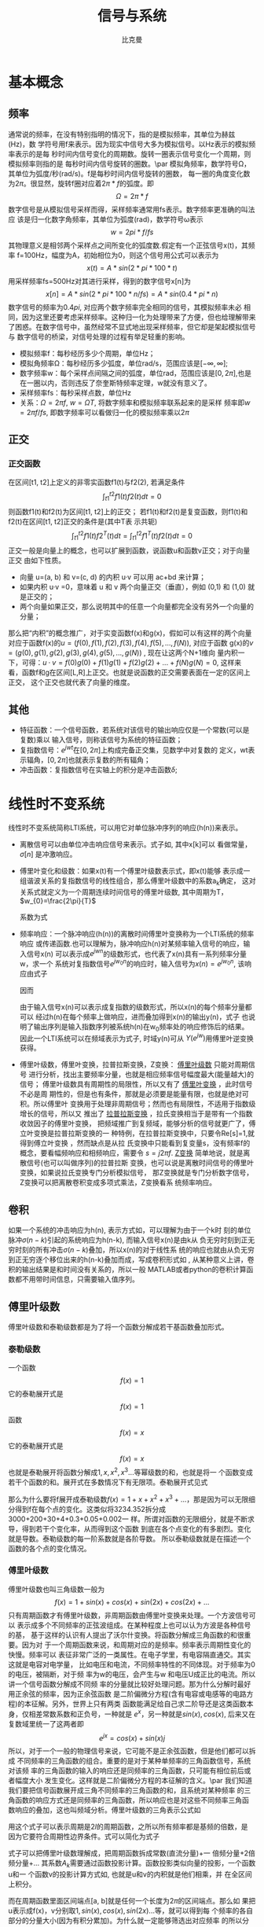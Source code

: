 #+title: 信号与系统
#+author: 比克曼
#+latex_class: org-latex-pdf 
#+latex: \newpage 

* 基本概念
** 频率
通常说的频率，在没有特别指明的情况下，指的是模拟频率，其单位为赫兹(Hz)，数
学符号用f来表示。因为现实中信号大多为模拟信号。以Hz表示的模拟频率表示的是每
秒时间内信号变化的周期数。旋转一圈表示信号变化一个周期，则模拟频率则指的是
每秒时间内信号旋转的圈数。\par
模拟角频率，数学符号Ω，其单位为弧度/秒(rad/s)。f是每秒时间内信号旋转的圈数，
每一圈的角度变化数为\(2\pi{}\)。很显然，旋转f圈对应着\(2\pi{}*f\)的弧度。即
$$\Omega=2\pi{}*f$$  
数字信号是从模拟信号采样而得，采样频率通常用fs表示。数字频率更准确的叫法应
该是归一化数字角频率，其单位为弧度(rad)，数学符号ω表示
$$w=2pi{}*f/fs$$
其物理意义是相邻两个采样点之间所变化的弧度数.假定有一个正弦信号x(t)，其频率
f=100Hz，幅度为A，初始相位为0，则这个信号用公式可以表示为
$$x(t) = A*sin(2*pi{}*100*t) $$ 
用采样频率fs=500Hz对其进行采样，得到的数字信号x[n]为
$$x[n]=A*sin(2*pi{}*100*n/fs)=A*sin(0.4*pi{}*n)$$ 
数字信号的频率为\(0.4pi{}\), 对应两个数字频率完全相同的信号，其模拟频率未必
相同，因为这里还要考虑采样频率。这种归一化为处理带来了方便，但也给理解带来
了困惑。在数字信号中，虽然经常不显式地出现采样频率，但它却是架起模拟信号与
数字信号的桥梁，对信号处理的过程有举足轻重的影响。 
- 模拟频率f：每秒经历多少个周期，单位Hz；
- 模拟角频率Ω：每秒经历多少弧度，单位rad/s，范围应该是\([-\infty,\infty]\); 
- 数字频率w：每个采样点间隔之间的弧度，单位rad，范围应该是\([0,2\pi]\),也是
  在一圈以内，否则违反了奈奎斯特频率定理，w就没有意义了。
- 采样频率fs：每秒采样点数，单位Hz
- 关系：\(\Omega = 2\pi{}f\), \(w = \Omega{}T\), 将数字频率和模拟频率联系起来的是采样
  频率即\(w=2\pi{}f/fs\), 即数字频率可以看做归一化的模拟频率乘以\(2\pi\)
** 正交
*** 正交函数
在区间[t1, t2]上定义的非零实函数f1(t)与f2(2), 若满足条件
$$\int_{t1}^{t2}f1(t)f2(t)dt=0$$ 
则函数f1(t)和f2(t)为区间[t1, t2]上的正交；
若f1(t)和f2(t)是复变函数，则f1(t)和f2(t)在区间[t1, t2]正交的条件是(其中T表
示共轭)
$$\int_{t1}^{t2}f1(t)f2^{T}(t)dt=\int_{t1}^{t2}f1^{T}(t)f2(t)dt=0$$ 
正交一般是向量上的概念，也可以扩展到函数，说函数u和函数v正交；对于向量正交
由如下性质。
- 向量 u=(a, b) 和 v=(c, d) 的内积 u·v 可以用 ac+bd 来计算；
- 如果内积 u·v =0，意味着 u 和 v 两个向量正交（垂直），例如 (0,1) 和 (1,0)
  就是正交的；
- 两个向量如果正交，那么说明其中的任意一个向量都完全没有另外一个向量的分量；
那么把“内积”的概念推广，对于实变函数f(x)和g(x)，假如可以有这样的两个向量
对应于函数f(x)的\(u=(f(0),f(1),f(2),f(3),f(4),f(5),...,f(N))\), 对应于函数
g(x)的\(v=(g(0),g(1),g(2),g(3),g(4),g(5),...,g(N))\) , 现在让这两个N+1维向
量内积一下，可得：\(u·v=f(0)g(0)+f(1)g(1)+f(2)g(2)+...+f(N)g(N)=0\), 这样来
看，函数f和g在区间[L,R]上正交。也就是说函数的正交需要表面在一定的区间上正交，
这个正交也就代表了向量的维度。
** 其他
- 特征函数：一个信号函数，若系统对该信号的输出响应仅是一个常数(可以是复数)乘以
  输入信号，则称该信号为系统的特征函数；
- 复指数信号：\(e^{jwt}\)在\([0, 2\pi]\)上构成完备正交集，见数学中对复数的
  定义，wt表示辐角，\([0, 2\pi]\)也就表示复数的所有辐角；
- 冲击函数：复指数信号在实轴上的积分是冲击函数\(\delta\); 
* 线性时不变系统
线性时不变系统简称LTI系统，可以用它对单位脉冲序列的响应(h(n))来表示。
- 离散信号可以由单位冲击响应信号来表示。式子如\ref{equ-sigma}, 其中x[k]可以
  看做常量，\(\sigma[n]\) 是冲激响应。
  \begin{equation}
  \label{equ-sigma}
   x[n]=\sum_{k=-\infty}^{+\infty}x[k]\sigma[n-k]
  \end{equation}
- 傅里叶变化和级数：如果x(t)有一个傅里叶级数表示式\ref{equ-xt}，即x(t)能够
  表示成一组谐波关系的复指数信号的线性组合，那么傅里叶级数中的系数a_{k}确定，
  这对关系式就定义为一个周期连续时间信号的傅里叶级数, 其中周期为T，
  \(w_{0}=\frac{2\pi}{T}\) 
  \begin{equation}
  \label{equ-xt}
   x(t)=\sum_{-\infty{}}^{+\infty{}}a_{k}e^{jkw_{0}t}
  \end{equation}
  系数为式\ref{equ-ak}
  \begin{equation}
  \label{equ-ak}
   a_{k}=\frac{\int_{T}x(t)e^{-jkw_{0}t}\mathrm{d}t}{T}
  \end{equation}
- 频率响应：一个脉冲响应(h(n))的离散时间傅里叶变换称为一个LTI系统的频率响应
  或传递函数.也可以理解为，脉冲响应h(n)对某频率输入信号的响应，输入信号x(n)
  可以表示成\(e^{jwn}\)的级数形式，也代表了x(n)具有一系列频率分量w，求一个
  系统对复指数信号\(e^{jw_{0}n}\)的响应时，输入信号为\(x(n)=e^{jw_{0}n}\),
  该响应由式子\ref{equ-ejwnhn}
  \begin{equation}
  \label{equ-ejwnhn}
  x(n)=e^{jw_{0}n} \Rightarrow h(n) \Rightarrow y(n)=h(n)*e^{jw_{0}n}
  \end{equation}
  因而
  \begin{equation}
  \label{equ-whn}
  y(n)=h(n)*e^{jw_{0}n}=\sum_{k=-\infty}^{\infty}h(k)e^{jw_{0}(n-k)}
      = [\sum_{k=-\infty}^{\infty}h(k)e^{-jw_{0}k}]e^{jw_{0}n} 
      = [F[h(n)]|_{w=w_{0}}]e^{jw_{0}n}
  \end{equation}
  由于输入信号x(n)可以表示成复指数的级数形式，所以x(n)的每个频率分量都可以
  经过h(n)在每个频率上做响应，进而叠加得到x(n)的输出y(n)，式子\ref{equ-whn}
  也说明了输出序列是输入指数序列被系统h(n)在w_{0}频率处的响应修饰后的结果。
  因此一个LTI系统可以在频域表示为式子\ref{equ-frqzone}, 时域y(n)可从
  \(Y(e^{jw})\)用傅里叶逆变换获得。 
  \begin{equation}
  \label{equ-frqzone}
  X(e^{jw}) \Rightarrow H(e^{jw}) \Rightarrow Y(e^{jw})=H(e^{jw})X(e^{jw})
  \end{equation}
- 傅里叶级数，傅里叶变换，拉普拉斯变换，Z变换： _傅里叶级数_ 只能对周期信号
  进行分析，找出主要频率分量，也就是相应频率信号幅度最大(能量越大)的信号；
  傅里叶级数具有周期性的局限性，所以又有了 _傅里叶变换_ ，此时信号不必是周
  期性的，但是也有条件，那就是必须要是能量有限，也就是绝对可积。所以傅里叶
  变换用于处理非周期信号；然而也有局限性，不适用于指数级增长的信号，所以又
  推出了 _拉普拉斯变换_ ，拉氏变换相当于是带有一个指数收敛因子的傅里叶变换，
  把频域推广到复频域，能够分析的信号就更广了，傅立叶变换是拉普拉斯变换的一
  种特例，在拉普拉斯变换中，只要令Re[s]=1,就得到傅立叶变换 ，然而缺点是从拉
  氏变换中只能看到复变量s，没有频率f的概念，要看幅频响应和相频响应，需要令 
  \(s=j2\pi{}f\). _Z变换_ 简单地说，就是离散信号(也可以叫做序列)的拉普拉斯
  变换，也可以说是离散时间信号的傅里叶变换，如果说拉氏变换专门分析模拟信号，
  那Z变换就是专门分析数字信号，Z变换可以把离散卷积变成多项式乘法，Z变换看系
  统频率响应。
** 卷积
如果一个系统的冲击响应为h(n), 表示方式如\ref{equ-hn}，可以理解为由于一个k时
刻的单位脉冲\(\sigma{}(n-k)\)引起的系统响应为h(n-k), 而输入信号x(n)是由k从
负无穷时刻到正无穷时刻的所有冲击\(\sigma{}(n-k)\)叠加，所以x(n)的对于线性系
统的响应也就由从负无穷到正无穷逐个移位出来的h(n-k)叠加而成，写成卷积形式如
\ref{equ-conv}, 从某种意义上讲，卷积的输出结果是和时间没有关系的，所以一般
MATLAB或者python的卷积计算函数都不用带时间信息，只需要输入值序列。
\begin{equation}
\label{equ-hn}
 \sigma{}(n-k) \Rightarrow h(n-k)
\end{equation}
\begin{equation}
\label{equ-conv}
 y(n) = x(n)*h(n) 
\end{equation}
** 傅里叶级数
傅里叶级数和泰勒级数都是为了将一个函数分解成若干基函数叠加形式。
*** 泰勒级数
一个函数
$$f(x)=1$$ 
它的泰勒展开式是
$$f(x)=1$$ 
函数
$$f(x)=x$$ 
它的泰勒展开式是
$$f(x)=x$$ 
也就是泰勒展开将函数分解成\(1, x, x^{2}, x^{3}...\)等幂级数的和，也就是将一
个函数变成若干个函数的和。展开式在多数情况下有无限项。泰勒展开式见式
\ref{equ-taile}
\begin{equation}
\label{equ-taile}
f(x)=\sum_{n=0}^{\infty}\frac{f^{(n)}(x_{0})}{n!}(x-x_{0})^{n}
    = f(x_{0})+f^{'}(x_{0})(x-x_{0})+\frac{f^{''}(x_{0})}{2!}(x-x_{0})^{2}...
\end{equation}
那么为什么要将f展开成泰勒级数\(f(x)=1+x+x^{2}+x^{3}+...\)，那是因为可以无限细
分得到f在每个点的变化。这类似将3234.352拆分成3000+200+30+4+0.3+0.05+0.002一
样。所谓对函数的无限细分，就是不断求导，得到若干个变化率，从而得到这个函数
到底在各个点变化的有多剧烈。变化就是导数。泰勒级数的每一阶系数就是各阶导数。
所以泰勒级数就是在描述一个函数的各个点的变化情况。
*** 傅里叶级数
傅里叶级数也叫三角级数一般为
$$f(x)=1+sin(x)+cos(x)+sin(2x)+cos(2x)+... $$ 
只有周期函数才有傅里叶级数，非周期函数由傅里叶变换来处理。一个方波信号可以
表示成多个不同频率的正弦波组成。在某种程度上也可以认为方波是各种信号的基，
基于这样的认识有人提出了沃尔什变换。将函数分解成三角函数的和很重要。因为对
于一个周期函数来说，和周期对应的是频率。频率表示周期性变化的快慢。频率可以
表征非常广泛的一类属性。在电子学里，有电容隔直通交。其实这就是电容对电学量，
比如电压和电流，不同频率特性的不同体现。对于频率为0 的电压，被隔断，对于频
率为w的电压，会产生与w 和电压U成正比的电流。所以讲一个信号函数分解成不同频
率的分量就比较好处理问题。那为什么分解时最好用正余弦的频率，因为正余弦函数
是二阶偏微分方程(含有电容或电感等的电路方程)的本征解。另外，世界上只有两类
函数能满足给自己求二阶导还是这类函数本身，仅相差常数系数和正负号，一种就是 
\(e^{x}\)，另一种就是\(sin(x), cos(x)\), 后来又在复数域里统一了这两者即
$$e^{jx}=cos(x)+sin(x)j$$ 
所以，对于一个一般的物理信号来说，它可能不是正余弦函数，但是他们都可以拆成
不同频率的三角函数的组合。重要的是对于某种单频率的三角函数信号，系统对该频
率的三角函数的输入的响应还是同频率的三角函数，只可能有相位前后或者幅度大小
发生变化。这样就是二阶偏微分方程的本征解的含义。\par
我们知道我们要把信号函数展开成三角不同频率的三角函数的和，且系统对某种频率
的三角函数的响应方式还是同频率的三角函数，所以响应也是对这些不同频率三角函
数响应的叠加，这也叫频域分析。傅里叶级数的三角表示公式如\ref{equ-flysj}
\begin{equation}
\label{equ-flysj}
f(x)=a_{0}+\sum_{n=l}^{\infty}(a_{n}cos\frac{n\pi x}{l}+b_{n}sin\frac{n\pi x}{l})
\end{equation}
用这个式子可以表示周期是\(2l\)的周期函数，之所以所有频率都是基频的倍数，是
因为它要符合周期性边界条件。式\ref{equ-flysj}可以简化为式子\ref{equ-flysjj}
\begin{equation}
\label{equ-flysjj}
f(x)=a_{0}+A_{1}sin(w_{1}x+phi_{1})+A_{2}sin(2w_{2}x+phi_{2})+...
\end{equation} 
式子\ref{equ-flysjj}可以把傅里叶级数理解成，把周期函数拆成常数(直流分量)+一
倍频分量+2倍频分量+...
其系数\(A_{k}\)需要通过函数投影计算。函数投影类似向量的投影，一个函数u和一
个函数v的投影计算方式如\ref{equ-fun-dot}, 也就是u和v的内积就是他们相乘，并
在全区间上积分。
\begin{equation}
\label{equ-fun-dot}
 (u, v) = \int_{a}^{b}u(x)\hat{v}(x)dx
\end{equation}
而在周期函数里面区间端点[a, b]就是任何一个长度为\(2\pi\)的区间端点。那么如
果把u表示成f(x)，v分别取\(1, sin(x), cos(x), sin(2x)...\)等，就可以得到每
个频率的各自部分的分量大小(因为有积分累加)。为什么就一定能够筛选出对应频率
的所以分量来累加呢，这是因为有完备单位正交基，所谓的完备，就是指用
\(1, sin(x), cos(x), sin(2x)...\)完全能够把一个函数f(x)表示出来。
所谓正交，如式子\ref{equ-zj}两两相乘区间累加都等于0，是正交的。
\begin{equation}
\label{equ-zj}
\int_{0}^{2\pi}1*sin(x)dx=0, 
\int_{0}^{2\pi}sin(mx)*cos(nx)dx=0, 
\int_{0}^{2\pi}sin(mx)*sin(nx)dx=0, 
\end{equation}
所谓单位，就是还需要归一化，比如\ref{equ-notuni}不是归一化的。
\begin{equation}
\label{equ-notuni}
\int_{0}^{2\pi}1*1dx=2\pi
\int_{0}^{2\pi}sin(kx)*sin(kx)dx=pi
\end{equation}
要归一化就得变成如下式子
\begin{equation}
\int_{0}^{2\pi}\frac{1}{\sqrt{2\pi}}*\frac{1}{\sqrt{2\pi}}dx=1
\int_{0}^{2\pi}\frac{1}{\sqrt{\pi}}sin(kx)*\frac{1}{\sqrt{\pi}}sin(kx)dx=1
\end{equation}
所以傅里叶分解真正的基底是这些, 对于周期为\(2\pi\)
$$\frac{1}{\sqrt{2\pi}},\frac{1}{\sqrt{\pi}}sin(x),\frac{1}{\sqrt{\pi}}cos(x)...$$ 
对于周期为\(2l\)的，基底是
$$\frac{1}{\sqrt{2l}},\frac{1}{\sqrt{l}}sin(x),\frac{1}{\sqrt{l}}cos(x)...$$
综合来看，用内积方法分解出的每个分量的系数如式子\ref{equ-neijfly}, 如果是非
单位化的基，结果就没有这么简洁。
\begin{equation}
\label{equ-neijfly}
a_{0} = \frac{\int_{-l}^{l}f(x)dx}{2l}
a_{n} = \frac{\int_{-l}^{l}f(x)cos(\frac{n\pi x}{l})dx}{l}
b_{n} = \frac{\int_{-l}^{l}f(x)sin(\frac{n\pi x}{l})dx}{l}
\end{equation}
** 连续时间傅里叶变换(CTFT)
令x(t)是一绝对可积的模拟信号，它的CTFT表示为
$$X(j\Omega{}) = \int_{-\infty}^{\infty}x(t)e^{-j\Omega{}t}dt$$ 
其逆变换表示为
$$x(t)=\frac{1}{2\pi}\int_{-\infty}^{\infty}X(j\Omega)e^{j\Omega{}t}d\Omega$$
逆变换解释
- CTFT是变换到频域，需要用到模拟频率\(\Omega\)，所以积分上下限是无穷；
- 模拟频率\(\Omega\)归一化时需要除以2\pi{}.
** 离散时间傅里叶变换(DTFT)
如果x(n)是绝对可加的，即\(\sum_{-\infty}^{\infty}|x(n)| < \infty\)，则其离
散时间傅里叶变换表示如\ref{equ-xjw}
\begin{equation}
\label{equ-xjw}
 X(e^{jw}) \Rightarrow F[x(n)]=\sum_{-\infty}^{\infty}x(n)e^{-jwn}
\end{equation}
\(X(e^{jw})\)的离散时间傅里叶逆变换(IDTFT)可以表示如\ref{equ-xn}
\begin{equation}
\label{equ-xn}
 x(n) \Rightarrow F^{-1}[X(e^{jw})]=\frac{1}{2\pi}\int_{-\pi}^{\pi}X(e^{jw})e^{jwn}dw
\end{equation}
算子F[.]把一个离散信号x(n)变换成一个实变量w的复值连续函数\(X(e^{jw})\), w被
称为数字频率，它用 _弧度_ 来度量。
基本上离散和周期是相互关联的，一个周期信号的傅里叶级数表示中，当周期增加时，
基波频率就减小，成谐波关系的各分量在频率上越靠近，当周期变成无穷大时，这些
频率分量就变成了一个连续域。频域和时域，在数学上都是一样的，只是一个是频率
一个是时间。
- 时域离散，频域就会有周期性；
- 频域离散，时域就会有周期性；
- 频域和时域相对应，复指数信号\(e^{jwt}\)和冲击信号\(\delta\)相对应，即如果
  复指数信号是时域的信号，频率是w，则频域就是在频率轴上w处的一个冲击；
*** DTFT算法过程
如果x(n)是有限长的，则x(n)肯定是绝对可加的，即x(n)肯定有DTFT，则可以用
MATLAB或python来对任意频率w处的\(X(e^{jw})\)进行数值计算。如果我们是在
\([0, \pi]\)间等间隔频率点来模拟估计\(X(e^{jw})\)，假设分成M分，则每个频率
点可以表示如公式\ref{equ-wk}所示，则变换式子\ref{equ-xjw}可以用矩阵向量相乘
的运算来实现。
\begin{equation}
\label{equ-wk}
w_{k} \Rightarrow \frac{\pi}{M}k, (k = 0, 1, ...,M)
\end{equation}
假定序列x(n)在\(n_{1}<= n <=n_{n}\)有N个样本，要估计点\ref{equ-wk}上的
\(X(e^{jw})\)值。它们是[0，\pi]之间的(M+1)个等间隔频率点，则\ref{equ-xjw}可
以写为式子\ref{equ-xjw2}
\begin{equation}
\label{equ-xjw2}
 X(e^{jw_{k}})=\sum_{l=1}^{N}e^{-j(\pi/M)kn_{l}}*x(n_{l}), (k=0, 1, ..., M)
\end{equation}
当\({x(n_{l})}\)和\({X(e^{jw_{k}})}\)分别排成列向量x和X，我们有式子
\ref{equ-vec}, 其中W是一个(M+1)乘N维矩阵
\begin{equation}
\label{equ-vec}
 X = Wx
\end{equation}
另外，若我们分别将{k}和{n_{l}}排成列向量，则有式子\ref{equ-wvec}
\begin{equation}
\label{equ-wvec}
 W = [e^{-j\frac{\pi}{M}k^{T}n}]
\end{equation}
最终可以写成式子\ref{equ-fvec}, 如果x是行行向量，则x^{T}直接就用x表示。
\begin{equation}
\label{equ-fvec}
 X^{T} = x^{T}[e^{-j\frac{\pi}{M}n^{T}k}]
\end{equation}
*** 物理意义
DFT的快速算法叫FFT，在MATLAB和Python中都有相关库，一个模拟信号，经过ADC采样
之后，就变成了数字信号。采样定理告诉我们，采样频率要大于信号频率的两倍，采
样得到的数字信号，就可以做FFT变换了。N个采样点，经过FFT之后，就可以得到N个
点的FFT结果。为了方便进行FFT运算，通常N取2的整数次方。假设采样频率为Fs，信
号频率F，采样点数为N。那么FFT之后结果就是一个为N点的复数。每一个点就对应着
一个频率点。这个点的模值，就是该频率值下的幅度特性。具体跟原始信号的幅度有
什么关系呢？假设原始信号的峰值为A，那么FFT的结果的每个点（除了第一个点直流分量之外）的模值就是A的N/2倍。而第一个点就是直流分量，它的模值就是直流分量
的N倍。而每个点的相位呢，就是在该频率下的信号的相位。第一个点表示直流分量
（即0Hz），而最后一个点N的再下一个点（实际上这个点是不存在的，这里是假设的
第N+1个点，也可以看做是将第一个点分做两半分，另一半移到最后）则表示采样频率
Fs，这中间被N-1个点平均分成N等份，每个点的频率依次增加。例如某点n所表示的频
率为
$$Fn=(n-1)*Fs/N$$
由上面的公式可以看出，Fn所能分辨到频率为为Fs/N，如果采样频率Fs为1024Hz，采
样点数为1024点，则可以分辨到1Hz。1024Hz的采样率采样1024点，刚好是1秒，也就
是说，采样1秒时间的信号并做FFT，则结果可以分析到1Hz，如果采样2秒时间的信号
并做FFT，则结果可以分析到0.5Hz。如果要提高频率分辨力，则必须增加采样点数，
也即采样时间。频率分辨率和采样时间是倒数关系。 \par
假设FFT之后某点n用复数a+bi表示，那么这个复数的模就是
$$An=\sqrt{a^{2}+b^{2}}$$ 
相位就是
$$Pn=atan2(b,a)$$
根据以上的结果，就可以计算出n点（n≠1，且n<=N/2）对应的信号的表达式为：
$$An/(N/2)*cos(2*pi*Fn*t+Pn)$$ 
即\(2*An/N*cos(2*pi*Fn*t+Pn)\)。对于n=1点的信号，是直流分量，幅度即为A1/N。
由于FFT的对称性，通常我们只使用前半部的结果，即小于采样频率一半的结果.\par
总结：假设采样频率为Fs，采样点数为N，做FFT之后，某一点n（n从1开始）表示的频
率为：Fn=(n-1)*Fs/N；该点的模值除以N/2就是对应该频率下的信号的幅度（对于直
流信号是除以N）；该点的相位即是对应该频率下的信号的相位。相位的计算可用函数
atan2(b,a)计算。atan2(b,a)是求坐标为(a,b)点的角度值，范围从-pi到pi。要精确
到xHz，则需要采样长度为1/x秒的信号，并做FFT。要提高频率分辨率，就需要增加采
样点数，这在一些实际的应用中是不现实的，需要在较短的时间内完成分析。解决这
个问题的方法有频率细分法，比较简单的方法是采样比较短时间的信号，然后在后面
补充一定数量的0，使其长度达到需要的点数，再做FFT，这在一定程度上能够提高频
率分辨力。 
** 离散傅里叶变换(DFT)
离散时间傅里叶变换（DTFT）有时也称为序列傅里叶变换。DTFT实质上就是单位圆上
的(双边)Z变换。当时域信号为连续信号时，用连续时间傅里叶变换；为离散信号时，
用DTFT,DTFT使我们能够在频域（数字频域）分析离散时间信号的频谱和离散系统的频
响特性\(X(e^{jw})\)。但还存在两个实际问题。 
1. 数字频率w是一个模拟量，为了便于用数字的方法进行分析和处理，仅仅在时域将
   时间变量t离散化还不够，还必须在频域将数字频率w离散化。 
2. 实际的序列大多为无限长的，为了分析和处理的方便，必须把无限长序列截断或分
   段，化作有限长序列来处理。 
DTFT是对任意序列的傅里叶分析，它的频谱是一个连续函数；而DFT是把有限长序列作
为周期序列的一个周期，对有限长序列的傅里叶分析，DFT的特点是无论在时域还是频
域都是有限长序列。DFT提供了使用计算机来分析信号和系统的一种方法，尤其是DFT
的快速算法FFT。 
- np.fft.fft(samplings):对samplings点做FFT变换；
- np.fft.rfft(samplings):上面的是左右两边对称的，这个是只有单边的；
- np.fft.fftfreq(N):表示N点的频率序号，如果再乘以频率分辨率Fs/N, 就可以得到
  N点的频率值；
- fft变换后，除第一个0频直流分量，频谱在频率上对称，对称点在奈奎斯特频率上，
  即如果Fs是采样频率，对称点在Fs/2上；
- 当时域数据个数和fft变换使用的数据个数相同时，频率分辨率正常(点数较少时，
  分辨率低)，但是没有由于添零混入其他频率成分；
- 当时域信号数据加零数据后，可以增加fft变换的数据个数，可以提高频率分辨率，
  但是振幅谱中会多出其他频率成分；
** 滤波器
数字滤波器与LTI系统是等价的，描述方式可以有4种。
- 差分方程；
- 单位冲激响应h(n), 可以分类如下；
  1. FIR滤波器：有限脉冲响应，也就是h(n)只在一段时间内才有信号，其他都是0。
  2. IIR滤波器：无限脉冲响应，也就是h(n)在所有时间内都有信号。
- 传递函数:若用X(z)表示输入x(n)的Z变换，用Y(z)表示输出y(n)的Z变换，则滤波
   器的传递函数可以写为：
   $$H(z)=\frac{Y(z)}{X(z)}=\frac{b_{0}+b_{1}z^{-1}+..+b_{N-1}z^{-(N-1)}}{1+a_{1}z^{-1}+..+a_{M-1}z^{-(M-1)}}$$  
   利用该式可以用零极图和矢量等工具对滤波器进行直观的分析。通常M>=N, 对FIR
   滤波器来说H(z)的零点个数为滤波器的阶数。对IIR滤波器来说，H(z)的极点个数
   称为滤波器的阶数。所以FIR滤波器的阶数为N-1，IIR滤波器的阶数为M-1。阶数越
   高表明滤波器的系数越多，在实现时运算效率也越低。
- 频率响应：复指数信号是LTI系统的特征信号，也是滤波器的特征信号，当滤波器输
  入为单频复指数信号时，系统的输出为频率相同的单频正弦信号，只是幅度和相位
  可能发生改变。频率响应描述的就是不同频率信号通过滤波器后幅度和相位的变化
  情况。频率响应是H(z)在单位圆上的取值，并且与单位脉冲响应之间是傅里叶变换
  的关系，用数学公式表示, 并且可以转为幅频响应和相频响应的乘积。可以分为 
   $$H(e^{jw})=H(z)|_{z=e^{jw}}=\frac{Y(e^{jw})}{X(e^{jw})}$$ 
  1. 低通滤波器；
  2. 高通滤波器；
  3. 带通滤波器；
  4. 带阻滤波器；
  5. 全通滤波器：主要用于改善信号的相频响应；
滤波器的基本构成单元
1. 加法单元；
2. 乘法单元；
3. 延时单元；
*** 设计思路
1. 在具体的应用背景中提取出数字滤波器的性能参数；
2. 选择合适的滤波器类型，主要是确定使用FIR还是IIR；
3. 采用适当方法如用MATLAB计算出滤波器的系数；
4. 用一个适当的结构来表示滤波器；
5. 分析有限字长对滤波器性能的影响；
6. 用软件或硬件来实现滤波器算法；
*** FIR滤波
如果一个LTI系统的单位脉冲响应长度有限，则此系统称为有限长度脉冲响应(FIR)滤
波器。因此对一个FIR滤波器，在\(n<n_{1}\)和\(n>n_{2}\)时h(n)=0.
*** IIR滤波
如果一个LTI系统的脉冲响应具有无线长度，则此系统称为无限长脉冲响应(IIR)滤波
器。
*** 平滑滤波
**** 全期平滑
简单的全期平滑法是对时间数列的过去数据一个不漏的全部加以同等利用；
**** 移动平滑
移动平滑法不考虑较远期的数据，并在加权移动平均法中给予近期资料更大的权重；
通常做法是，使用一个队列或数组作为移动窗口，有新数据时就插入队列头，当队列
数据满了，则再增加一个数据就从队尾去除一个数据；每有新数据时就用队列数据的
平均值作为输出替代。
- 优点：能够比较好的抑制随机噪声，如果窗口选择大，则最终输出数据平滑效果好；
- 缺点：对新数据的权重比较低，导致对新输入不够敏感，比较迟滞。
**** 指数平滑
指数平滑法则兼容了全期平均和移动平均所长，不舍弃过去的数据，但是仅给与逐渐
减弱的影响权重，即随着数据的远离，赋予逐渐收敛于零的权重。
- 指数平滑的公式：
  \begin{equation}
  \label{equ-pinghua}
  s_{t} = \alpha{}.y_{t} + (1-\alpha{}).s_{t-1}
  \end{equation}
  1. s_{t}: 当前时刻t的平滑输出值；
  2. y_{t}: 当前时刻t的实际输入值；
  3. s_{t-1}: 上一时刻t-1的平滑值；
  4. \alpha: 平滑比例常数，取值范围[0, 1]
  由式子\ref{equ-pinghua}可知：
  1. s_{t}是y_{t}和s_{t-1}的加权算术平均数，随着\alpha取值的大小变化，决定
     y_{t}和s_{t-1}对s_{t}的影响程度，当\alpha取1时，\(s_{t}=y_{t}\); 当取0
     时，\(s_{t}=s_{t-1}\).
  2. s_{t}具有逐期追溯性质，可探源至s_{t-(t-t)}为止。包括全部数据，其过程中，
     平滑常数以指数形式递减，所以称为指数平滑法。如果能够找到y_{1}以前的历
     史数据，那么初始值s_{1}的确定是可行的，数据较少时可以用全期平均，移动
     平均法；数据较多时，可以用最小二乘法。但不能使用指数平滑法本身确定初始
     值，因为数据会匮竭。如果仅有从y1开始的数据，那么确定初始值的方法有：
     1) 取s_{1}等于y_{1}；
     2) 待积累若干数据后，取s_{1}等于前面若干数据的简单算术平均数，如：
        \(s_{1}=（y_{1}+ y_{2}+y_{3}）/3\)等等。 
- 一次指数平滑：设时间序列为\(y_{1}, y_{2}, ..., y_{t}...\)，则一次指数平滑
  公式如式\ref{equ-pinghua}.通过展开可以有
  \begin{equation}
  \label{equ-pinghuazk}
  s_{t} = \alpha.\sum_{j=0}^{t-1}(1-\alpha)^{j}y_{t-j}+(1-\alpha)^{t}s_{0}
  \end{equation}
  由于\(0<\alpha<1\), 当\(t\Rightarrow \infty\)时，
  \((1-\alpha)^{t}\Rightarrow 0\)，式子\ref{equ-pinghuazk}变为
  \begin{equation}
  s_{t} = \alpha\sum_{j=0}^{\infty}(1-\alpha)^{j}y_{t-j}
  \end{equation}
  由此可见，s_{t}实际上是\(y_{t}, y_{t-1}...\)的加权平均，加权系数分别为
  \(\alpha, \alpha(1-\alpha), \alpha(1-\alpha)^{2}...\)是按照几何级数递减。
  越近的数据，权重越大，越远的数据，权重越小，且权重之和等于1
  \begin{equation}
  \alpha\sum_{j=0}^{\infty}(1-\alpha)^{j} = 1
  \end{equation}
  因为加权系数符合指数规律，且又具有平滑数据的功能，所以称为指数平滑。
- 二次指数平滑：
  当时间序列没有明显的趋势变动时，使用第t周期一次指数平滑就能直接预测第t+1
  期之值。但当时间序列的变动出现直线趋势时，用一次指数平滑法来预测仍存在着
  明显的滞后偏差。因此，也需要进行修正。 修正的方法也是在一次指数平滑
  的基础上再作二次指数平滑，利用滞后偏差的规律找出曲线的发展方向和发展趋势，
  然后建立直线趋势预测模型。故称为二次指数平滑法。
  设一次指数平滑为\(s_{t}\)，则二次指数平滑\(s_{t}^{(2)}\)的计算公式为
  \begin{equation}
  s_{t}^{(2)} = \alpha{}s_{t}^{(1)}+(1-\alpha)s_{t-1}^{(2)} 
  \end{equation}
  若y_{t}从某时刻开始具有直线趋势，且认为未来时期亦按此直线趋势变化，则可以
  用二次指数平滑。
- 三次指数平滑：
  若时间序列的变动呈现出二次曲线趋势，则需要用三次指数平滑法。三次指数平滑
  是在二次指数平滑的基础上再进行一次平滑，其计算公式为
  \begin{equation}
  s_{t}^{(3)}=\alpha{}s_{t}^{(2)}+(1-\alpha)s_{t-1}^{(3)}
  \end{equation}
- 指数平滑系数：指数平滑法的计算中，关键是 的取值大小，但 的取值又容易受主
  观影响，因此合理确定 的取值方法十分重要，一般来说，如果数据波动较大， 值
  应取大一些，可以增加近期数据对预测结果的影响。如果数据波动平稳， 值应取小
  一些。经验判断法：
  1. 当时间序列呈现较稳定的水平趋势时，应选较小的 值，一般可在0.05～0.20之间取值；
  2. 当时间序列有波动，但长期趋势变化不大时，可选稍大的 值，常在0.1～0.4之间取值；
  3. 当时间序列波动很大，长期趋势变化幅度较大，呈现明显且迅速的上升或下降趋
     势时，宜选择较大的 值，如可在0.6～0.8间选值，以使预测模型灵敏度高些，能迅速跟上数据的变化；
  4. 当时间序列数据是上升（或下降）的发展趋势类型， 应取较大值，在0.6~1之间。 
** 采样重构
*** 采样
- 采样定理：如果采样频率\(F_{s}\)大于有限带宽信号\(x_{a}(t)\)带宽\(F_{D}\)
  的2倍即 $$F_{s}>2F_{D}$$ 则该信号可以由它的采样值\(x(n)=x_{a}(nT_{s})\)重
  构，否则就会在x(n)中产生混叠。对该有限带宽模拟信号的2F_{D}就称为奈奎斯特
  频率。
*** 重构
当我们以合适的采样频率\(F_{s}\)采样到若干样本点x(n)后，这些样本点x(n)的频域
实际上是其模拟信号x(t)的频谱的重复，所以要从x(n)恢复x(t)只需要经过一个低通
滤波器就能完整的恢复x(t)，理论上可以使用sinc(t)函数, 然而实际使用中不方便.
\begin{equation}
sinc(t) = \frac{sin(\pi{}t)}{\pi{}t}
\end{equation}
重构数学描述如下
\begin{equation}
x(t) = \sum_{-\infty}^{\infty}x(n)sinc[F_{s}(t-nT_{s})]
\end{equation}
- 零阶保持器内插(ZOH)：每个样本值将在整个采样周期中保持，知道收到下一个样本
  为止，如下, 重构后，还需要再做一个滤波才能有略好的效果。或者可以理解为前
  后两个采样点之间的数据等于前一个采样点的数据。输出信号是阶梯波，含有高次
  谐波，相位滞后。
  $$
  h(t) = 
  \begin{cases}
  1, 0<=t<=T_{s}\\ 0, other
  \end{cases}
  $$ 
- 一阶保持器内插(FOH)：相邻的两个样本之间用直线连接，同样需要一个后段滤波器。
  或者可以理解为前后两点之间线性插值。
  $$
  h(t) = 
  \begin{cases}
  1+\frac{t}{T}, 0 <t<T_{s}\\ 1-\frac{t}{T}, T_{s}<=t<=2T_{s}\\0, other
  \end{cases}
  $$
- 三次样条内插：
* 小波变换
